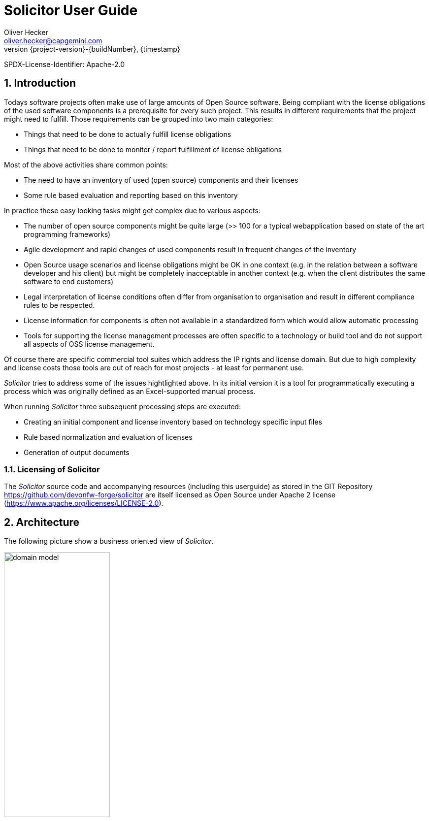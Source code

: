 = Solicitor User Guide
Oliver Hecker <oliver.hecker@capgemini.com> 
:revnumber: {project-version}-{buildNumber}
:revdate: {timestamp}

:sectnums:
:sectnumlevels: 2
:imagesdir: images

SPDX-License-Identifier: Apache-2.0

== Introduction
Todays software projects often make use of large amounts of Open Source software. Being
compliant with the license obligations of the used software components is a prerequisite for every such project. This results in different requirements that the project might need to fulfill. Those requirements can be grouped into two main categories:

* Things that need to be done to actually fulfill license obligations
* Things that need to be done to monitor / report fulfillment of license obligations

Most of the above activities share common points:

* The need to have an inventory of used (open source) components and their licenses
* Some rule based evaluation and reporting based on this inventory

In practice these easy looking tasks might get complex due to various aspects:

* The number of open source components might be quite large (>> 100 for a typical webapplication based on state of the art programming frameworks)
* Agile development and rapid changes of used components result in frequent changes of the inventory
* Open Source usage scenarios and license obligations might be OK in one context (e.g. in the relation between a software developer and his client) but might be completely inacceptable in another context (e.g. when the client distributes the same software to end customers)
* Legal interpretation of license conditions often differ from organisation to organisation and result in different compliance rules to be respected.
* License information for components is often not available in a standardized form which would allow automatic processing
* Tools for supporting the license management processes are often specific to a technology or build tool and do not support all aspects of OSS license management.

Of course there are specific commercial tool suites which address the IP rights and license domain. But due to high complexity and license costs those tools are out of reach for most projects - at least for permanent use.

_Solicitor_ tries to address some of the issues hightlighted above. In its initial version it is a tool for programmatically executing a process which was originally defined as an Excel-supported manual process.

When running _Solicitor_ three subsequent processing steps are executed:

* Creating an initial component and license inventory based on technology specific input files
* Rule based normalization and evaluation of licenses
* Generation of output documents 

=== Licensing of Solicitor
The _Solicitor_ source code and accompanying resources (including this userguide) as stored in the GIT Repository https://github.com/devonfw-forge/solicitor are itself licensed as Open Source under Apache 2 license (https://www.apache.org/licenses/LICENSE-2.0). 

== Architecture
The following picture show a business oriented view of _Solicitor_.

image:domain_model.png[width=50%,scaledwidth=50%]

Raw data about the components and attached licenses within an application is gathered by _scanning_ with technology and build chain specific tools. This happens outside _Solicitor_.

The _import_ step reads this data and transforms it into a common technology independent internal format.

In the _normalization_ step the license information is completed and unified. Information not contained in the raw data is added. Where possible the applicable licenses are expressed by https://spdx.org/[SPDX-IDs].

Many open source compontents are available via multi licensing models. Within _qualification_ the finally applicable licenses are selected.

In the _legal assessment_ the compliance of applicable licenses will be checked based on generic rules defined in company wide policies and possibly project specific project specific extensions. Defining those rules is considered as "legal advice" and possibly needs to be done by lawyers which are authorized to do so. For this step _Solicitor_ only provides a framework / tool to support the process here but does not deliver any predefined rules.

The final _export_ step produces documents based on the internal data model. This might be the list of licenses to be forwarded to the customer or a license compliance report. Data might also be fed into other systems.

A more technical oriented view of _Solicitor_ is given below.

image:solution.png[width=100%,scaledwidth=100%]

There are three major technical components: The _reader_ and _writer_ components are performing import and export of data. The business logic - doing _normalization_, _qualification_ and _legal assessment_ is done by a _rule engine_. Rules are mainly defined via _decision tables_. _Solicitor_ comes with a starting set of rules for _normalization_ and _qualification_ but these rulesets need to be extended within the projects. Rules for legal evaluation need to be completely defined by the user. 

_Solicitor_ is working without additional persisted data: When being executed it generates the output direcly from the read input data after processing the business rules.

=== Data Model

image:datamodel.png[width=50%,scaledwidth=50%]

The internal business data model consists of 5 entities:

* *`Engagement`*: the masterdata of the overall project
* *`Application`*: a deliverable within the `Engagement`
* *`ApplicationComponent`*: component within an `Application`
* *`RawLicense`*: License info attached to an `ApplicationComponent` as it is read from the input data
* *`NormalizedLicense`*: License info attached to an `ApplicationComponent` processed by the business rules

==== Engagement
[cols="3,1,6", options="header"]
|===
| Property | Type | Description
| engagementName | String | the engagement name
| engagementType | EngagementType | the engagement type; possible values: INTERN, EXTERN
| clientName | String | name of the client
| goToMarketModel | GoToMarketModel | the go-to-market-model; possible values: LICENSE
| contractAllowsOss | boolean | does the contract explicitely allow OSS?
| ossPolicyFollowed | boolean | is the companies OSS policy followed?
| customerProvidesOss | boolean | does the customer provide the OSS?
|===

==== Application
[cols="3,1,6", options="header"]
|===
| Property | Type | Description
| name | String | the name of the application / deliverable
| releaseId | String | version identifier of the application
| releaseDate | Sting | release data of the application
| sourceRepo | String | URL of the source repo of the application (should be an URL)
| programmingEcosystem | String | programming ecosystem (e.g. Java8; Android/Java, iOS / Objective C)
|===

==== ApplicationComponent
[cols="3,1,6", options="header"]
|===
| Property | Type | Description
| usagePattern | UsagePattern | possible values: DYNAMIC_LINKING
| ossModified | boolean | is the OSS modified?
| ossHomepage | String | URL of the OSS homepage
| groupId | String | component identifier: maven group 
| artifactId | String | component identifier: maven artifactId
| version | String | component identifier: Version
|===

==== RawLicense
[cols="3,1,6", options="header"]
|===
| Property | Type | Description
| declaredLicense | String | name of the declared license
| licenseUrl | String | URL of the declared license
| specialHandling | boolean | _(for controlling rule processing)_
|===

==== NormalizedLicense
[cols="3,1,6", options="header"]
|===
| Property | Type | Description
| declaredLicense | String | name of the declared license (copied from RawLicense)
| licenseUrl | String | URL of the declared license (copied from RawLicense
| declaredLicenseContent | String | resolved content of licenseUrl
| normalizedLicenseType | String | type of the license, see <<License types>>
| normalizedLicense | String | name of the license in normalized form (SPDX-Id) or special "pseudo license id", see <<Pseudo License Ids>>
| normalizedLicenseUrl | String | URL pointing to a normalized form of the license
| normalizedLicenseType | String | type of the license, see <<License types>>
| effectiveNormalizedLicenseType | String | type of the effective license, see <<License types>>| effectiveNormalizedLicense | String | effective normalized license (SPDX-Id) or "pseudo license id"; this is the information after selecting the right license in case of multi licensing or any license override due to a component being redistributed under a different license 
| effectiveNormalizedLicenseUrl | String | URL pointing to the effective normalized license
| effectiveNormalizedLicenseContent | String | resolved content of effectiveNormalizedLicenseUrl 
| legalPreApproved | String | indicates whether the license is pre approved based on company standard policy
| copyLeft | String | indicates the type of copyleft of the license
| licenseCompliance | String | indicates if the license is compliant according to the default company policy
| licenseRefUrl | String | URL to the reference license information (TBD)
| licenseRefContent | String | resolved content of licenseRefUrl
| includeLicense | String | does the license require to include the license text ?
| includeSource | String | does the license require to deliver source code of OSS component ?
| reviewedForRelease | String | for which release was the legal evaluation done? 
| comments | String | comments on the component/license (mainly as input to legal)
| legalApproved | String | indicates whether this usage is legally approved
| legalComments | String | comments from legal, possibly indicating additional conditions to be fulfilled
|===

For the mechanism how _Solicitor_ resolves the content of URLs and how the result
might be influenced see <<Resolving of License URLs>>

===== License types
Defines the type of license

* `OSS-SPDX` - An OSS license which has a corresponding SPDX-Id
* `OSS-OTHER` - An OSS license which has no SPDX-Id
* `COMMERCIAL` - Commercial (non OSS) license; this might also include code which is owned by the project
* `UNKNOWN`- License is unknown
* `IGNORED`- license will be ignored (non selected license in multi licensing case; only to be used as "Effective Normalized License Type") 

===== Pseudo License Ids
A "normalized" license id might be either a SPDX-Id or a "pseudo license id" which is used to indicate a specific situation. The following pseudo license ids are used:

* `OSS specific` - a nonstandard OSS license which could not be mapped to a SPDX-Id
* `PublicDomain` - any form of public domain which is not represented by an explicit SPDX-Id
* `Ignored` - license will be ignored (non selected license in multi licensing case; only to be used as "Effective Normalized License") 
* `NonOSS` - commercial license, not OSS

== Usage
=== Executing Solicitor
_Solicitor_ is a standalone Java (Spring Boot) application. Prerequisite for running it is an existing Java 8 runtime environment. _Solicitor_ is executed with the following command:

[listing]
java -jar solicitor.jar <configfile>

where `<configfile>` is to be replaced by the location of the <<Basic Configuration File>>.

.Adressing of resources
****
For unique adressing of resources (configuration files, input data, rule templates and decision tables) _Solicitor_ makes use of the Spring ResourceLoader functionality, see https://docs.spring.io/spring-framework/docs/current/spring-framework-reference/core.html#resources-resourceloader . This allows to load from the classpath, the filesystem or even via http get.
****

=== Basic Configuration File
The main configuration of _Solicitor_ is done via a configuration file in
JSON format. This configuration file defines the engagements and applications master data, configures the readers for importing component and license information, references the business rules to be applied and defines the exports to be done.

The config file has the following skeleton:

[listing]
{
  "comment" : "Sample Solicitor configuration file",
  "engagementName" : "DevonFW", <1>
  .
  .
  .
  "applications" : [ ... ], <2>
  "rules" : [ ... ],  <3>
  "writers" : [ ... ] <4>
}

<1> The leading data defines the engagement master data, see <<Engagement Master Data>> 
<2> `applications`  defines the applications within the engagement and configures the readers to import the component/license information, see <<Readers / Applications>>
<3> `rules` references the rules to apply to the imported data, see <<Business Rules>>
<4> `writers` configures how the processed data should be exported, see <<Writers / Reporting>>

==== Engagement Master Data
The engagement master data is defined in the leading section of the config file.

[listing]
  "comment" : "Sample Solicitor configuration file", <1>
  "engagementName" : "DevonFW", <2>
  "engagementType" : "INTERN", <3>
  "clientName" : "none", <4>
  "goToMarketModel" : "LICENSE", <5>
  "contractAllowsOss" : true, <6>
  "ossPolicyFollowed" : true, <7>
  "customerProvidesOss" : false, <8>
  
<1> is a free text comment (no further function at the moment)
<2> the engagement name (any string)
<3> the engagement type; possible values: INTERN, EXTERN
<4> name of the client (any string)
<5> the go-to-market-model; possible values: LICENSE
<6> does the contract explicitely allow OSS? (boolean)
<7> is the companies OSS policy followed? (boolean)
<8> does the customer provide the OSS? (boolean)

==== Readers / Applications
Within this section the different applications (=deliverables) of the engagement are defined. Furtheron for each application at least one reader needs to be defined which imports the component and license information.

[listing]
 "applications" : [ {
    "name" : "Devon4J", <1>
    "releaseId" : "3.1.0-SNAPSHOT", <2>
    "sourceRepo" : "https://github.com/devonfw/devon4j.git", <3>
    "programmingEcosystem" : "Java8", <4>
    "readers" : [ { <5>
      "type" : "maven", <6>
      "source" : "classpath:samples/licenses_devon4j.xml", <7>
      "usagePattern" : "DYNAMIC_LINKING" <8>
    } ]
  } ],
  
<1> The name of the application / deliverable (any string)
<2> Version identifier of the application (any string)
<3> URL of the source repo of the application (string; should be an URL)
<4> programming ecosystem (any string; e.g. Java8; Android/Java, iOS / Objective C)
<5> multiple readers might be defined per application
<6> the type of reader; possible values: csv, maven
<7> location of the source file to read (ResourceLoader-URL)
<8> usage pattern; possible values: DYNAMIC_LINKING

===== Specific Readers

NOTE: TBD: csv and maven reader to be described

==== Business Rules

Business rules are executed within a https://www.drools.org/[Drools] rule engine. They are defined as a sequence of rule templates and corresponding XLS files which together represent decision tables.

[listing]
  "rules" : [ {
    "type" : "dt", <1>
    "ruleSource" : "classpath:samples/LicenseAssignmentSample.xls", <2>
    "templateSource" : "classpath:com/.../rules/rule_templates/LicenseAssignment.drt", <3>
    "agendaGroup" : "LicenseAssignment", <4>
    "description" : "setting license in case that no one was detected" <5>
  },
  .
  .
  .
,{
    "type" : "dt",
    "ruleSource" : "classpath:samples/LegalEvaluationSample.xls",
    "templateSource" : "classpath:com/.../rules/rule_templates/LegalEvaluation.drt",
    "agendaGroup" : "LegalEvaluation",
    "decription" : "final legal evaluation based on the rules defined by legal"
  } ],
  
<1> type of the rule; only possible value: `dt` which stands for "decision table"
<2> location of the tabular decision table data
<3> location of the drools rule template to be used to define the rules together with the decision table data
<4> Drools agenda group; needs to be the same value as used in the corresponding rule template file
<5> some textual description of the rule group

When running, _Solicitor_ will execute the rules of each AgendaGroup separately. Only if there are no more rules to fire in an AgendaGroup _Solicitor_ will move to the next agenda group and start firing those rules.

Normally a project will only customize (part of) the data of the decision tables and thus will only change the `ruleSource` and the data in the XLS. All other configuration (the different templates and processing order) is part of the _Solicitor_ application itself and should not be changed by end users.

See <<Working with Decision Tables>> and <<Standard Business Rules>> for further information on the business rules.

==== Writers / Reporting
The writer configuration defines how the processed data will be exported and/or reported.

[listing]
  "writers" : [ {
    "type" : "xls", <1>
    "templateSource" : "classpath:samples/Solicitor_Output_Template_Sample.xlsx", <2>
    "target" : "OSS-Inventory-DevonFW.xlsx", <3>
    "description" : "The XLS OSS-Inventory document", <4>
    "dataTables" : { <5>
      "ENGAGEMENT"  : "classpath:com/devonfw/tools/solicitor/sql/allden_engagements.sql",
      "LICENSE" : "classpath:com/devonfw/tools/solicitor/sql/allden_normalizedlicenses.sql"
    }
  } ]
  
<1> type of writer to be selected; possible values: `xls` 
<2> path to the template to be used
<3> location of the output file
<4> some textual description
<5> reference to SQL statements used to transform the internal data model to data tables used for reporting

For working with XLS templates see <<Using Excel for Reporting>>
  
== Working with Decision Tables

Solicitor uses the Drools rule engine to execute business rules. Business rules are
defined as "extended" decision tables. Each such decision table consists of two artifacts:

* A rule template file in specific drools template format
* An Excel (XLSX) table which defines the decision table data

When processing, _Solicitor_ will internally use the rule template to create one or multiple rules for every record found in the Excel sheet. The following points are important here:

* Rule templates:
** Rule templates should be regarded as part of the _Solicitor_ implementation and should not be changed on an engagement level.
* Excel decision table data
** The Excel tables might be extended or changed on a per project level.
** The rules defined by the tabular data will have decreasing "salience" (priority) from top to bottom
** In general multiple rules defined within a table might fire for the same data to be processed; the definition of the rules within the rule template will normally ensure that once a rule from the decision table was processed no other rule from that table will be processed for the same data
** The excel tables contain header information in the first row which is only there for documentation purposes; the first row is completely ignored when creating rules from the xls
** The rows starting from the second row contain decision table data
** The first "empty" row (which does not contain data in any of the defined columns) ends the decision table
** Decision tables might use multiple condition columns which define the data that a rule matches. Often such conditions are optional: If left free in the Excel table the condition will be omitted from the rule conditions. This allows to define very specific rules (which only fire on exact data patterns) or quite general rules which get activated on large groups of data. Defining general rules further down in the table (with lower salience/priority) ensures that more specific rules get fired earlier. This even allows to define a default rule at the end of the table which gets fired if no other rule could be applied. 

* `AgendaGroups`: Business rules are executed within Drools `AgendaGroups`. All rules resulting from a single decision table are assigned to the same `AgendaGroup`. The order of execution of the `AgendaGroups` is defined by the sequence of declaration in the config file. Processing of the current `AgendaGroup`  will be finished when there are no more rules to fire in that group. Processing of the next `AgendaGroup` will then start. `AgendaGroups` which have been finished processing will not be resumed even if rules within that `AgendaGroup` might have been activated again.   

NOTE: A concept for organizing rules into common and project specific rules is not
yet in place

== Standard Business Rules
The processing of business rules is organized in different phases. Each phase might consist of multiple decision tables to be processed in order.

=== Phase 1: Determining assigned Licenses
In this phase the license data imported via the readers is cleaned and normalized. At the end of this phase the internal data model should clearly represent all components and their assigned licenses in normalized form.

The phase itself consists of two decision tables / AgendaGroups:

==== Decision Table: Explicitely setting Licenses
With this decision table is is possible to explicitely assign NormalizedLicenses to components. This will be used if the imported RawLicense data is either incomplete or incorrect. Items which have been processed by rules of this group will not be reprocessed by the next `AgendaGroup`.

* LHS conditions:
** `Engagement.clientName`
** `Engagement.engagementName`
** `Application.applicationName`
** `ApplicationComponent.groupId`
** `ApplicationCompomnent.artifactId`
** `ApplicationComponent.version`
** `RawLicense.declaredLicense`
** `RawLicense.url`

* RHS result:
** `NormalizedLicense.normalizedLicenseType`
** `NormalizedLicense.normalizedLicense`
** `NormalizedLicense.normalizedLicenseUrl`
** `NormalizedLicense.comment`

All RawLicenses which are in scope of fired rules will be marked so that they do not
get reprocessed by the following decision table.

==== Decision Table: Detecting Licenses from Imported Data
With this decision table the license info from the RawLicense is mapped to the NormalizedLicense. This is based on the name and/or URL of the license as imported via the readers.

* LHS conditions:
** `RawLicense.declaredLicense`
** `RawLicense.url`

* RHS result:
** `NormalizedLicense.normalizedLicenseType`
** `NormalizedLicense.normalizedLicense`

=== Phase 2: Selecting applicable Licenses
Within this phase the actually applicable licenses will be selected for each component.

This phase consists of two decision tables.

==== Choosing specific License in case of Multi-Licensing
This group of rules has the speciality that it might match to a group of NormalizedLicenses associated to an ApplicationComponent. In case that multiple licenses are associated to an ApplicationComponent one of them might be selected as "effective" license and the others might be marked as `Ignored`.

* LHS conditions:
** `ApplicationComponent.groupId` 
** `ApplicationComponent.artifactId`
** `ApplicationComponent.version`
** `NormalizedLicense.normalizedLicense` (licenseToTake; mandatory)
** `NormalizedLicense.normalizedLicense` (licenseToIgnore1; mandatory)
** `NormalizedLicense.normalizedLicense` (licenseToIgnore2; optional)
** `NormalizedLicense.normalizedLicense` (licenseToIgnore3; optional)

* RHS result
** license matching "licenseToTake" will get this value assigned to `effectiveNormalizedLicense` 
** licenses matching "licenseToIgnoreN" will get `IGNORED` assigned to `effectiveNormalizedLicenseType` `Ignored` assigned to `effectiveNormalizedLicense` 

It is important to note that the rules only match, if all licenses given in the conditions actually exist and are assigned to the same ApplicationComponent.

==== Selecting / Overriding applicable License

The second decision table in this group is used to define the `effectiveNormalizedLicense` (if not already handled by the decision table before).

* LHS conditions:
** `ApplicationComponent.groupId` 
** `ApplicationComponent.artifactId`
** `ApplicationComponent.version`
** `NormalizedLicense.normalizedLicenseType`
** `NormalizedLicense.normalizedLicense`

* RHS result:
** `NormalizedLicense.effectiveNormalizedLicenseType` (if empty in the decision table then the value of `normalizedLicenseType` will be taken)
** `NormalizedLicense.effectiveNormalizedLicense` (if empty in the decision table then the value of `normalizedLicense` will be taken)
** `NormalizedLicense.effectiveNormalizedLicenseUrl` (if empty in the decision table then the value of `normalizedLicenseUrl` will be taken)

=== Phase 3: Legal evaluation

The third phase ist the legal evaluation of the licenses and the check, whether OSS usage is according to defined legal policies. Again this phase comprises two decision tables.

==== Pre-Evaluation based on common rules
Within the pre evaluation the license info is checked against standard OSS usage policies. This roughly qualifies the usage and might already determine licenses which are OK in any case or which need to be further evaluated. Furtheron they qualify whether the license text or source code needs to be included in the distribution. The rules in this decision table are only based on the `effectiveNormalizedLicense` and do not consider any project, application of component information. 

* LHS condition:
** `NormalizedLicense.effectiveNormalizedLicenseType` 
** `NormalizedLicense.effectiveNormalizedLicense` 

* RHS result:
** `NormalizedLicense.legalPreApproved` 
** `NormalizedLicense.copyLeft` 
** `NormalizedLicense.licenseCompliance` 
** `NormalizedLicense.licenseRefUrl` 
** `NormalizedLicense.includeLicense` 
** `NormalizedLicense.includeSource` 

==== Final evaluation
The decision table for final legal evaluation defines all rules which are needed
to create the result of the legal evaluation. Rules here might be general for all projects or even very specific to a project if the rule can not be applied to other projects.

* LHS condition:
** `Engagement.clientName` 
** `Engagement.engagementName`
** `Engagement.customerProvidesOss`
** `Application.applicationName`
** `ApplicationComponent.groupId`
** `ApplicationComponent.artifactId`
** `ApplicationComponent.version`
** `ApplicationComponent.usagePattern`
** `ApplicationComponent.ossModified`
** `NormalizedLicense.effectiveNormalizedLicenseType`
** `NormalizedLicense.effectiveNormalizedLicense`

* RHS result:
** `NormalizedLicense.legalApproved`
** `NormalizedLicense.legalComments`


== Using Excel for Reporting
After applying the business rules the resulting data can can be used to create a
report based on an Excel template.

=== Tabular output data model
For use within the Excel templating the data is internally provided in different tables.

For each of the different entities `Engagement`, `Application`, `ApplicationComponent` and `NormalizedLicense` a separate table is provided. Each of these tables contains one row for each instance of that entity. Furtheron each table contains all attributes of references entities. So the `Engagement` table will only contain one row and only the attributes of the engagement whereas the `NormalizedLicense` table will contain one row of each `NormalizedLicense` and will contain columns for all attributes of `ApplicationComponent`, `Application` and `Engagement` as well.

The attributes of the tables are named as follows:

[options="header"]
|====
| Attribute | Origin Entity 
| rowCount | -none-
| engagementName | Engagement
| engagementType | Engagement
| clientName  | Engagement
| goToMarketModel  | Engagement
| contractAllowsOss  | Engagement
| ossPolicyFollowed  | Engagement
| customerProvidesOss  | Engagement
| applicationName | Application
| releaseId | Application
| releaseDate | Application
| sourceRepo  | Application
| programmingEcosystem  | Application
| groupId | ApplicationComponent
| artifactId | ApplicationComponent
| version | ApplicationComponent
| ossHomepage | ApplicationComponent
| usagePattern | ApplicationComponent
| ossModified | ApplicationComponent
| declaredLicense | NormalizedLicense
| declaredLicenseContent | NormalizedLicense
| licenseUrl | NormalizedLicense
| normalizedLicenseType | NormalizedLicense
| normalizedLicense | NormalizedLicense
| normalizedLicenseUrl | NormalizedLicense
| effectiveNormalizedLicenseType | NormalizedLicense
| effectiveNormalizedLicense | NormalizedLicense
| effectiveNormalizedLicenseUrl | NormalizedLicense
| effectiveNormalizedLicenseContent | NormalizedLicense
| legalPreApproved | NormalizedLicense
| copyLeft | NormalizedLicense
| licenseCompliance | NormalizedLicense
| licenseRefUrl | NormalizedLicense
| licenseRefContent | NormalizedLicense
| includeLicense | NormalizedLicense
| includeSource | NormalizedLicense
| reviewedForRelease | NormalizedLicense
| comments | NormalizedLicense
| legalApproved | NormalizedLicense
| legalComments | NormalizedLicense
|====

=== Using Placeholders in Excel Spreadsheets
Within Excel spreadsheet templates there are two kinds of placeholders / markers possible, which control the processing:

==== Iterator Control
The templating logic searches within the XLSX workbook for fields containing one of the following texts:

* `\#ENGAGEMENT#`
* `\#APPLICATION#`
* `\#APPLICATIONCOMPONENT#`
* `\#LICENSE#`

Whenever such a string is found in a cell this indicates that this row is a template row. For each entry in the respective tabular data set a copy of this column is created and the attribute replacement will be done with the appropriate data. (The pattern `\#...#` will be removed when copying.)

==== Attribute replacement
Within each column which was copied in the previous step the templating logic searches for the string pattern `$someAttributeName$` where `someAttributeName` corresponds to the attribute names given in the above table. Any such occurence is replaced with the corresponding data value.

== Resolving of License URLs

Resolving of the content of license texts which are referenced by the URLs given in `NormalizedLicense` is done in the following way:

* If the content is found as a resource in the classpath under `licenses` this will be taken. (The _Solicitor_ application might include a set of often used license texts and thus it is not necessary to fetch those via the net.) If the classpath does not contain the content of the URL the next step is taken.
* If the content is found as a file in subdirectory `licenses` of the current working directory this is taken. If no such file exists the content is fetched via the net. The result will be written to the file directory, so any content will only be fetched once. (The user might alter the files in that directory to change/correct its content.) A file of length zero indicates that no content could be fetched.

=== Encoding of URLs
When creating the resource or filename for given URLs in the above steps the following encoding scheme will be applied to ensure that always a valid name can be created:

All "non-word" characters (i.e. characters outside the set `[a-zA-Z_0-9]`) are replaced by understores ("`_`").


*
